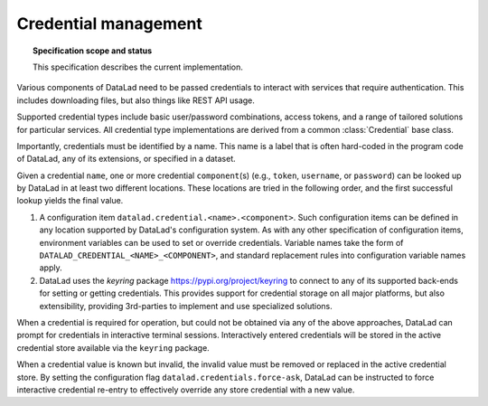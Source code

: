 .. -*- mode: rst -*-
.. vi: set ft=rst sts=4 ts=4 sw=4 et tw=79:

.. _chap_design_credentials:

*********************
Credential management
*********************

.. topic:: Specification scope and status

   This specification describes the current implementation.

Various components of DataLad need to be passed credentials to interact with services that require authentication. 
This includes downloading files, but also things like REST API usage.

Supported credential types include basic user/password combinations, access tokens, and a range of tailored solutions for particular services.
All credential type implementations are derived from a common :class:`Credential` base class.

Importantly, credentials must be identified by a name.
This name is a label that is often hard-coded in the program code of DataLad, any of its extensions, or specified in a dataset.

Given a credential ``name``, one or more credential ``component``\(s) (e.g., ``token``, ``username``, or ``password``) can be looked up by DataLad in at least two different locations.
These locations are tried in the following order, and the first successful lookup yields the final value.

1. A configuration item ``datalad.credential.<name>.<component>``.
   Such configuration items can be defined in any location supported by DataLad's configuration system.
   As with any other specification of configuration items, environment variables can be used to set or override credentials.
   Variable names take the form of ``DATALAD_CREDENTIAL_<NAME>_<COMPONENT>``, and standard replacement rules into configuration variable names apply.

2. DataLad uses the `keyring` package https://pypi.org/project/keyring to connect to any of its supported back-ends for setting or getting credentials.
   This provides support for credential storage on all major platforms, but also extensibility, providing 3rd-parties to implement and use specialized solutions.

When a credential is required for operation, but could not be obtained via any of the above approaches, DataLad can prompt for credentials in interactive terminal sessions.
Interactively entered credentials will be stored in the active credential store available via the ``keyring`` package.

When a credential value is known but invalid, the invalid value must be removed or replaced in the active credential store.
By setting the configuration flag ``datalad.credentials.force-ask``, DataLad can be instructed to force interactive credential re-entry to effectively override any store credential with a new value.
